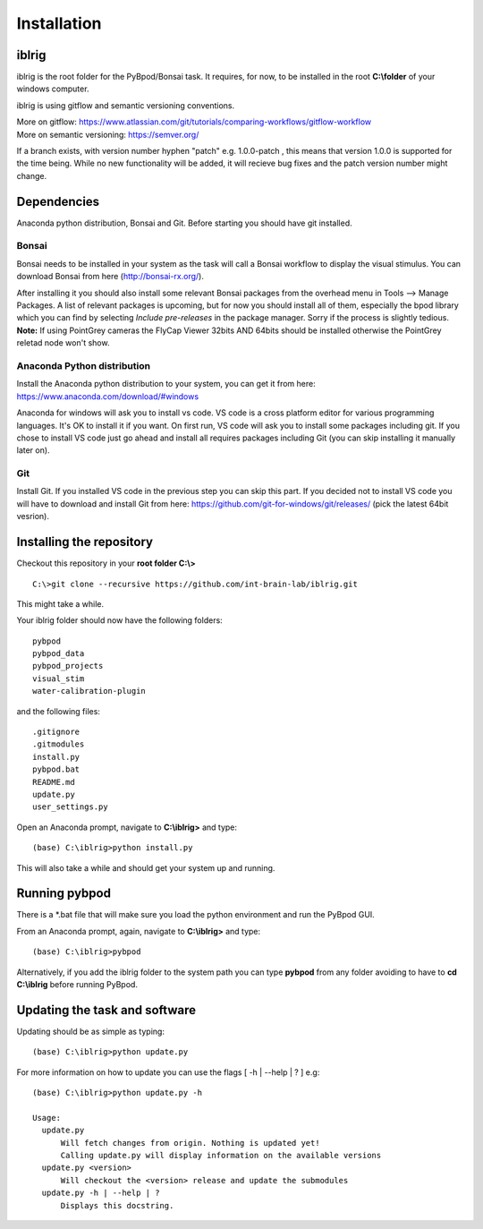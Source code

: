 Installation
============

iblrig
------

iblrig is the root folder for the PyBpod/Bonsai task. It requires, for now,
to be installed in the root **C:\\folder** of your windows computer.

iblrig is using gitflow and semantic versioning conventions.

| More on gitflow: https://www.atlassian.com/git/tutorials/comparing-workflows/gitflow-workflow
| More on semantic versioning: https://semver.org/

If a branch exists, with version number hyphen "patch" e.g. 1.0.0-patch ,
this means that version 1.0.0 is supported for the time being.
While no new functionality will be added, it will recieve bug fixes and
the patch version number might change.

Dependencies
------------

Anaconda python distribution, Bonsai and Git.
Before starting you should have git installed.


Bonsai
______

Bonsai needs to be installed in your system as the task will call a Bonsai
workflow to display the visual stimulus.
You can download Bonsai from here (http://bonsai-rx.org/).

After installing it you should also install some relevant Bonsai packages from
the overhead menu in Tools --> Manage Packages.
A list of relevant packages is upcoming, but for now you should install all of
them, especially the bpod library which you can find by selecting
`Include pre-releases` in the package manager.
Sorry if the process is slightly tedious.
**Note:** If using PointGrey cameras the FlyCap Viewer 32bits AND 64bits should be installed otherwise the PointGrey reletad node won't show.

Anaconda Python distribution
____________________________

Install the Anaconda python distribution to your system,
you can get it from here: https://www.anaconda.com/download/#windows

Anaconda for windows will ask you to install vs code.
VS code is a cross platform editor for various programming languages.
It's OK to install it if you want.
On first run, VS code will ask you to install some packages including git.
If you chose to install VS code just go ahead and install all requires packages
including Git (you can skip installing it manually later on).

Git
___

Install Git.
If you installed VS code in the previous step you can skip this part.
If you decided not to install VS code you will have to download and install Git
from here: https://github.com/git-for-windows/git/releases/
(pick the latest 64bit vesrion).

Installing the repository
-------------------------

Checkout this repository in your **root folder C:\\>**

::

  C:\>git clone --recursive https://github.com/int-brain-lab/iblrig.git

This might take a while.

Your iblrig folder should now have the following folders:

::

 pybpod
 pybpod_data
 pybpod_projects
 visual_stim
 water-calibration-plugin

and the following files:

::

 .gitignore
 .gitmodules
 install.py
 pybpod.bat
 README.md
 update.py
 user_settings.py

Open an Anaconda prompt, navigate to **C:\\iblrig>** and type:

::

(base) C:\iblrig>python install.py


This will also take a while and should get your system up and running.


Running pybpod
--------------

There is a \*.bat file that will make sure you load the python environment
and run the PyBpod GUI.

From an Anaconda prompt, again, navigate to **C:\\iblrig>** and type:

::

 (base) C:\iblrig>pybpod

Alternatively, if you add the iblrig folder to the system path you can type
**pybpod** from any folder avoiding to have to **cd C:\\iblrig** before running
PyBpod.


Updating the task and software
------------------------------

Updating should be as simple as typing:

::

 (base) C:\iblrig>python update.py


For more information on how to update you can use the flags
[ -h | --help | ? ] e.g:

::

 (base) C:\iblrig>python update.py -h

 Usage:
   update.py
       Will fetch changes from origin. Nothing is updated yet!
       Calling update.py will display information on the available versions
   update.py <version>
       Will checkout the <version> release and update the submodules
   update.py -h | --help | ?
       Displays this docstring.





